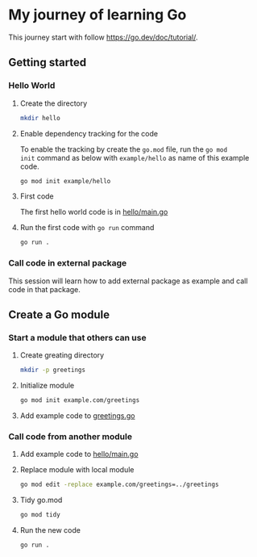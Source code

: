 * My journey of learning Go
This journey start with follow https://go.dev/doc/tutorial/.

** Getting started
*** Hello World
**** Create the directory
#+begin_src sh
  mkdir hello
#+end_src

#+RESULTS:

**** Enable dependency tracking for the code
To enable the tracking by create the =go.mod= file, run the =go mod
init= command as below with =example/hello= as name of this example
code.

#+begin_src sh :dir ./hello
  go mod init example/hello
#+end_src

**** First code
The first hello world code is in [[file:hello/main.go][hello/main.go]]

**** Run the first code with =go run= command
#+begin_src sh :dir ./hello :results org
  go run .
#+end_src

#+RESULTS:
#+begin_src org
Hello, World!
#+end_src

*** Call code in external package
This session will learn how to add external package as example and call code in that package.

** Create a Go module

*** Start a module that others can use

**** Create greating directory
#+begin_src sh
  mkdir -p greetings
#+end_src

#+RESULTS:

**** Initialize module
#+begin_src sh :dir greetings
  go mod init example.com/greetings
#+end_src

#+RESULTS:

**** Add example code to [[file:greetings/greetings.go::package greetings][greetings.go]]

*** Call code from another module
**** Add example code to [[file:hello/main.go::package main][hello/main.go]]
**** Replace module with local module
#+begin_src sh :dir hello
  go mod edit -replace example.com/greetings=../greetings
#+end_src
**** Tidy go.mod
#+begin_src sh :dir hello
  go mod tidy
#+end_src
**** Run the new code
#+begin_src sh :dir hello :results org
  go run .
#+end_src

#+RESULTS:
#+begin_src org
Hi, Gladys. Welcome!
#+end_src
